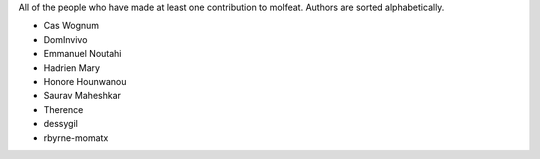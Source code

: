 All of the people who have made at least one contribution to molfeat.
Authors are sorted alphabetically.

* Cas Wognum
* DomInvivo
* Emmanuel Noutahi
* Hadrien Mary
* Honore Hounwanou
* Saurav Maheshkar
* Therence
* dessygil
* rbyrne-momatx
